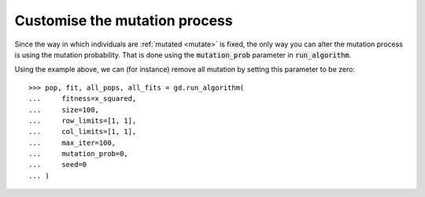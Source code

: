 Customise the mutation process
------------------------------

Since the way in which individuals are :ref:`mutated <mutate>` is fixed, the
only way you can alter the mutation process is using the mutation probability.
That is done using the :code:`mutation_prob` parameter in :code:`run_algorithm`.

Using the example above, we can (for instance) remove all mutation by setting
this parameter to be zero::

    >>> pop, fit, all_pops, all_fits = gd.run_algorithm(
    ...     fitness=x_squared,
    ...     size=100,
    ...     row_limits=[1, 1],
    ...     col_limits=[1, 1],
    ...     max_iter=100,
    ...     mutation_prob=0,
    ...     seed=0
    ... )
